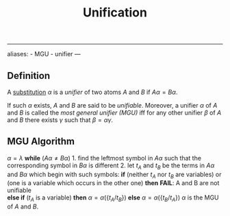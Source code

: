 :PROPERTIES:
:ID: 88A11C01-9297-431F-9E0D-B156077139E9
:END:
#+title: Unification

--------------

aliases: - MGU - unifier
---

** Definition
A [[id:571323C9-F216-4B72-9128-FBB8267F15B3][substitution]] \(\alpha\) is a /unifier/ of two atoms \(A\) and \(B\) if \(A\alpha = B \alpha\).

If such \(\alpha\) exists, \(A\) and \(B\) are said to be /unifiable/. Moreover, a unifier \(\alpha\) of \(A\) and \(B\) is called the /most general unifier (MGU)/ iff for any other unifier \(\beta\) of \(A\) and \(B\) there exists \(\gamma\) such that \(\beta = \alpha\gamma\).

** MGU Algorithm
\(\alpha = \lambda\)
*while* (\(A\alpha \neq B\alpha\)) 1. find the leftmost symbol in \(A\alpha\) such that the corresponding symbol in \(B\alpha\) is different 2. let \(t_A\) and \(t_B\) be the terms in \(A\alpha\) and \(B\alpha\) which begin with such symbols:
*if* (neither \(t_A\) nor \(t_B\) are variables) or
(one is a variable which occurs in the other one)
*then* *FAIL*: A and B are not unifiable\\
*else if* (\(t_A\) is a variable) *then* \(\alpha = \alpha(\{t_A/t_B\})\)
*else* \(\alpha = \alpha(\{t_B/t_A\})\)
\(\alpha\) is the MGU of \(A\) and \(B\).
